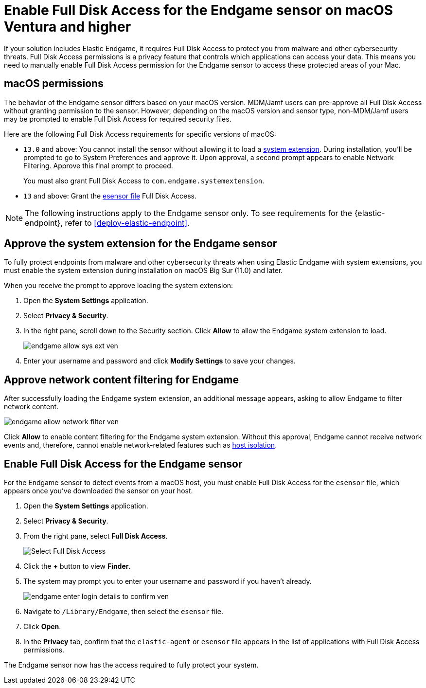 [[endgame-sensor-full-disk-access-ven]]
= Enable Full Disk Access for the Endgame sensor on macOS Ventura and higher

:frontmatter-description: Manually install and deploy Elastic Endgame on macOS Ventura and higher.
:frontmatter-tags-products: [security]
:frontmatter-tags-content-type: [how-to]
:frontmatter-tags-user-goals: [secure] 

If your solution includes Elastic Endgame, it requires Full Disk Access to protect you from malware and other cybersecurity threats. Full Disk Access permissions is a privacy feature that controls which applications can access your data. This means you need to manually enable Full Disk Access permission for the Endgame sensor to access these protected areas of your Mac.

[discrete]
[[macos-permissions-ven]]
== macOS permissions

The behavior of the Endgame sensor differs based on your macOS version. MDM/Jamf users can pre-approve all Full Disk Access without granting permission to the sensor. However, depending on the macOS version and sensor type, non-MDM/Jamf users may be prompted to enable Full Disk Access for required security files.

Here are the following Full Disk Access requirements for specific versions of macOS:


- `13.0` and above: You cannot install the sensor without allowing it to load a <<system-extension, system extension>>. During installation, you'll be prompted to go to System Preferences and approve it. Upon approval, a second prompt appears to enable Network Filtering. Approve this final prompt to proceed.
+
You must also grant Full Disk Access to `com.endgame.systemextension`.

- `13` and above: Grant the <<endpoint-endgame-sensor, esensor file>> Full Disk Access.

NOTE: The following instructions apply to the Endgame sensor only. To see requirements for the {elastic-endpoint}, refer to <<deploy-elastic-endpoint>>.

[discrete]
[[system-extension-ven]]
== Approve the system extension for the Endgame sensor

To fully protect endpoints from malware and other cybersecurity threats when using Elastic Endgame with system extensions, you must enable the system extension during installation on macOS Big Sur (11.0) and later.

When you receive the prompt to approve loading the system extension:

. Open the *System Settings* application.
. Select *Privacy & Security*.
. In the right pane, scroll down to the Security section. Click **Allow** to allow the Endgame system extension to load.
+
image::fda/endgame_allow_sys_ext_ven.png[]
+
. Enter your username and password and click **Modify Settings** to save your changes.

[discrete]
[[allow-network-filter-content-ven]]
== Approve network content filtering for Endgame

After successfully loading the Endgame system extension, an additional message appears, asking to allow Endgame to filter network content.

[role="screenshot"]
image::fda/endgame_allow_network_filter_ven.png[]

Click *Allow* to enable content filtering for the Endgame system extension. Without this approval, Endgame cannot receive network events and, therefore, cannot enable network-related features such as <<host-isolation-ov, host isolation>>.

[discrete]
[[endpoint-endgame-sensor-ven]]
== Enable Full Disk Access for the Endgame sensor

For the Endgame sensor to detect events from a macOS host, you must enable Full Disk Access for the `esensor` file, which appears once you've downloaded the sensor on your host.

. Open the *System Settings* application.
. Select *Privacy & Security*.
. From the right pane, select *Full Disk Access*.
+
[role="screenshot"]
image::install-endpoint-ven/select_fda_ven.png[Select Full Disk Access]
+
. Click the *+* button to view *Finder*.
. The system may prompt you to enter your username and password if you haven't already.
+
[role="screenshot"]
image::fda/endgame_enter_login_details_to_confirm_ven.png[]
+
. Navigate to `/Library/Endgame`, then select the `esensor` file.
. Click *Open*.
. In the *Privacy* tab, confirm that the `elastic-agent` or `esensor` file appears in the list of applications with Full Disk Access permissions.

The Endgame sensor now has the access required to fully protect your system.
